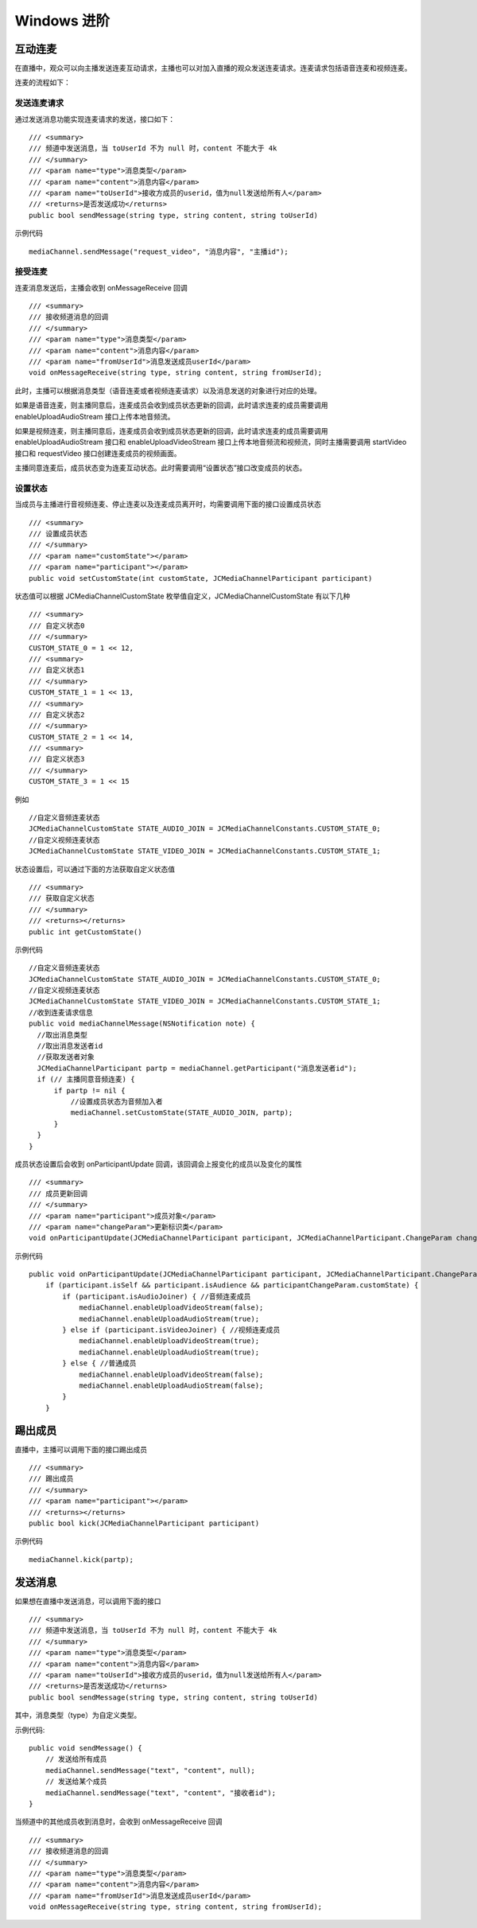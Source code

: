 Windows 进阶
=========================

.. highlight:: csharp

互动连麦
------------------------------

在直播中，观众可以向主播发送连麦互动请求，主播也可以对加入直播的观众发送连麦请求。连麦请求包括语音连麦和视频连麦。

连麦的流程如下：

.. image:: interactive.png

发送连麦请求
>>>>>>>>>>>>>>>>>>>>>>>>>>>>

通过发送消息功能实现连麦请求的发送，接口如下：
::

        /// <summary>
        /// 频道中发送消息，当 toUserId 不为 null 时，content 不能大于 4k
        /// </summary>
        /// <param name="type">消息类型</param>
        /// <param name="content">消息内容</param>
        /// <param name="toUserId">接收方成员的userid，值为null发送给所有人</param>
        /// <returns>是否发送成功</returns>
        public bool sendMessage(string type, string content, string toUserId)


示例代码
::

    mediaChannel.sendMessage("request_video", "消息内容", "主播id");


接受连麦
>>>>>>>>>>>>>>>>>>>>>>>>>>>>

连麦消息发送后，主播会收到 onMessageReceive 回调

::

        /// <summary>
        /// 接收频道消息的回调
        /// </summary>
        /// <param name="type">消息类型</param>
        /// <param name="content">消息内容</param>
        /// <param name="fromUserId">消息发送成员userId</param>
        void onMessageReceive(string type, string content, string fromUserId);


此时，主播可以根据消息类型（语音连麦或者视频连麦请求）以及消息发送的对象进行对应的处理。

如果是语音连麦，则主播同意后，连麦成员会收到成员状态更新的回调，此时请求连麦的成员需要调用 enableUploadAudioStream 接口上传本地音频流。

如果是视频连麦，则主播同意后，连麦成员会收到成员状态更新的回调，此时请求连麦的成员需要调用 enableUploadAudioStream 接口和 enableUploadVideoStream 接口上传本地音频流和视频流，同时主播需要调用 startVideo 接口和 requestVideo 接口创建连麦成员的视频画面。

主播同意连麦后，成员状态变为连麦互动状态。此时需要调用“设置状态”接口改变成员的状态。


设置状态
>>>>>>>>>>>>>>>>>>>>>>>>>>>>

当成员与主播进行音视频连麦、停止连麦以及连麦成员离开时，均需要调用下面的接口设置成员状态

::

        /// <summary>
        /// 设置成员状态
        /// </summary>
        /// <param name="customState"></param>
        /// <param name="participant"></param>
        public void setCustomState(int customState, JCMediaChannelParticipant participant)


状态值可以根据 JCMediaChannelCustomState 枚举值自定义，JCMediaChannelCustomState 有以下几种
::

        /// <summary>
        /// 自定义状态0
        /// </summary>
        CUSTOM_STATE_0 = 1 << 12,
        /// <summary>
        /// 自定义状态1
        /// </summary>
        CUSTOM_STATE_1 = 1 << 13,
        /// <summary>
        /// 自定义状态2
        /// </summary>
        CUSTOM_STATE_2 = 1 << 14,
        /// <summary>
        /// 自定义状态3
        /// </summary>
        CUSTOM_STATE_3 = 1 << 15

例如
::

    //自定义音频连麦状态
    JCMediaChannelCustomState STATE_AUDIO_JOIN = JCMediaChannelConstants.CUSTOM_STATE_0;
    //自定义视频连麦状态
    JCMediaChannelCustomState STATE_VIDEO_JOIN = JCMediaChannelConstants.CUSTOM_STATE_1;


状态设置后，可以通过下面的方法获取自定义状态值
::

        /// <summary>
        /// 获取自定义状态
        /// </summary>
        /// <returns></returns>
        public int getCustomState()


示例代码

::

    //自定义音频连麦状态
    JCMediaChannelCustomState STATE_AUDIO_JOIN = JCMediaChannelConstants.CUSTOM_STATE_0;
    //自定义视频连麦状态
    JCMediaChannelCustomState STATE_VIDEO_JOIN = JCMediaChannelConstants.CUSTOM_STATE_1;
    //收到连麦请求信息
    public void mediaChannelMessage(NSNotification note) {
      //取出消息类型
      //取出消息发送者id
      //获取发送者对象
      JCMediaChannelParticipant partp = mediaChannel.getParticipant("消息发送者id");
      if (// 主播同意音频连麦) { 
          if partp != nil {
              //设置成员状态为音频加入者
              mediaChannel.setCustomState(STATE_AUDIO_JOIN, partp);
          }
      }
    }


成员状态设置后会收到 onParticipantUpdate 回调，该回调会上报变化的成员以及变化的属性
::

        /// <summary>
        /// 成员更新回调
        /// </summary>
        /// <param name="participant">成员对象</param>
        /// <param name="changeParam">更新标识类</param>
        void onParticipantUpdate(JCMediaChannelParticipant participant, JCMediaChannelParticipant.ChangeParam changeParam);


示例代码
::

    public void onParticipantUpdate(JCMediaChannelParticipant participant, JCMediaChannelParticipant.ChangeParam changeParam) {
        if (participant.isSelf && participant.isAudience && participantChangeParam.customState) {
            if (participant.isAudioJoiner) { //音频连麦成员
                mediaChannel.enableUploadVideoStream(false);
                mediaChannel.enableUploadAudioStream(true);
            } else if (participant.isVideoJoiner) { //视频连麦成员
                mediaChannel.enableUploadVideoStream(true);
                mediaChannel.enableUploadAudioStream(true);
            } else { //普通成员
                mediaChannel.enableUploadVideoStream(false);
                mediaChannel.enableUploadAudioStream(false);
            }
        }


踢出成员
------------------------

直播中，主播可以调用下面的接口踢出成员
::

        /// <summary>
        /// 踢出成员
        /// </summary>
        /// <param name="participant"></param>
        /// <returns></returns>
        public bool kick(JCMediaChannelParticipant participant)


示例代码
::

    mediaChannel.kick(partp);


.. _发送消息(iOS):

发送消息
----------------------

如果想在直播中发送消息，可以调用下面的接口
::

        /// <summary>
        /// 频道中发送消息，当 toUserId 不为 null 时，content 不能大于 4k
        /// </summary>
        /// <param name="type">消息类型</param>
        /// <param name="content">消息内容</param>
        /// <param name="toUserId">接收方成员的userid，值为null发送给所有人</param>
        /// <returns>是否发送成功</returns>
        public bool sendMessage(string type, string content, string toUserId)


其中，消息类型（type）为自定义类型。


示例代码::
    
    public void sendMessage() {
        // 发送给所有成员
        mediaChannel.sendMessage("text", "content", null);
        // 发送给某个成员
        mediaChannel.sendMessage("text", "content", "接收者id");
    }


当频道中的其他成员收到消息时，会收到 onMessageReceive 回调
::

        /// <summary>
        /// 接收频道消息的回调
        /// </summary>
        /// <param name="type">消息类型</param>
        /// <param name="content">消息内容</param>
        /// <param name="fromUserId">消息发送成员userId</param>
        void onMessageReceive(string type, string content, string fromUserId);